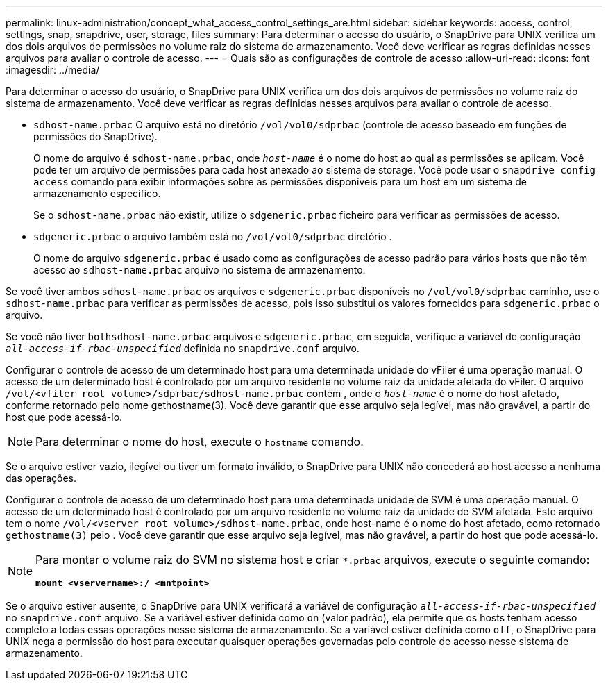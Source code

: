---
permalink: linux-administration/concept_what_access_control_settings_are.html 
sidebar: sidebar 
keywords: access, control, settings, snap, snapdrive, user, storage, files 
summary: Para determinar o acesso do usuário, o SnapDrive para UNIX verifica um dos dois arquivos de permissões no volume raiz do sistema de armazenamento. Você deve verificar as regras definidas nesses arquivos para avaliar o controle de acesso. 
---
= Quais são as configurações de controle de acesso
:allow-uri-read: 
:icons: font
:imagesdir: ../media/


[role="lead"]
Para determinar o acesso do usuário, o SnapDrive para UNIX verifica um dos dois arquivos de permissões no volume raiz do sistema de armazenamento. Você deve verificar as regras definidas nesses arquivos para avaliar o controle de acesso.

* `sdhost-name.prbac` O arquivo está no diretório `/vol/vol0/sdprbac` (controle de acesso baseado em funções de permissões do SnapDrive).
+
O nome do arquivo é `sdhost-name.prbac`, onde `_host-name_` é o nome do host ao qual as permissões se aplicam. Você pode ter um arquivo de permissões para cada host anexado ao sistema de storage. Você pode usar o `snapdrive config access` comando para exibir informações sobre as permissões disponíveis para um host em um sistema de armazenamento específico.

+
Se o `sdhost-name.prbac` não existir, utilize o `sdgeneric.prbac` ficheiro para verificar as permissões de acesso.

* `sdgeneric.prbac` o arquivo também está no `/vol/vol0/sdprbac` diretório .
+
O nome do arquivo `sdgeneric.prbac` é usado como as configurações de acesso padrão para vários hosts que não têm acesso ao `sdhost-name.prbac` arquivo no sistema de armazenamento.



Se você tiver ambos `sdhost-name.prbac` os arquivos e `sdgeneric.prbac` disponíveis no `/vol/vol0/sdprbac` caminho, use o `sdhost-name.prbac` para verificar as permissões de acesso, pois isso substitui os valores fornecidos para `sdgeneric.prbac` o arquivo.

Se você não tiver `bothsdhost-name.prbac` arquivos e `sdgeneric.prbac`, em seguida, verifique a variável de configuração `_all-access-if-rbac-unspecified_` definida no `snapdrive.conf` arquivo.

Configurar o controle de acesso de um determinado host para uma determinada unidade do vFiler é uma operação manual. O acesso de um determinado host é controlado por um arquivo residente no volume raiz da unidade afetada do vFiler. O arquivo `/vol/<vfiler root volume>/sdprbac/sdhost-name.prbac` contém , onde o `_host-name_` é o nome do host afetado, conforme retornado pelo nome gethostname(3). Você deve garantir que esse arquivo seja legível, mas não gravável, a partir do host que pode acessá-lo.


NOTE: Para determinar o nome do host, execute o `hostname` comando.

Se o arquivo estiver vazio, ilegível ou tiver um formato inválido, o SnapDrive para UNIX não concederá ao host acesso a nenhuma das operações.

Configurar o controle de acesso de um determinado host para uma determinada unidade de SVM é uma operação manual. O acesso de um determinado host é controlado por um arquivo residente no volume raiz da unidade de SVM afetada. Este arquivo tem o nome `/vol/<vserver root volume>/sdhost-name.prbac`, onde host-name é o nome do host afetado, como retornado `gethostname(3)` pelo . Você deve garantir que esse arquivo seja legível, mas não gravável, a partir do host que pode acessá-lo.

[NOTE]
====
Para montar o volume raiz do SVM no sistema host e criar `*.prbac` arquivos, execute o seguinte comando:

`*mount <vservername>:/ <mntpoint>*`

====
Se o arquivo estiver ausente, o SnapDrive para UNIX verificará a variável de configuração `_all-access-if-rbac-unspecified_` no `snapdrive.conf` arquivo. Se a variável estiver definida como `on` (valor padrão), ela permite que os hosts tenham acesso completo a todas essas operações nesse sistema de armazenamento. Se a variável estiver definida como `off`, o SnapDrive para UNIX nega a permissão do host para executar quaisquer operações governadas pelo controle de acesso nesse sistema de armazenamento.
